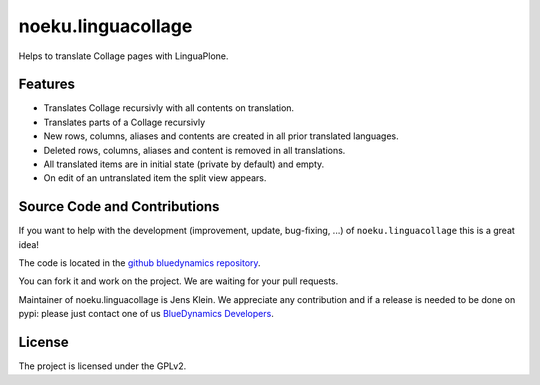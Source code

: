 .. This README is meant for consumption by humans and pypi. Pypi can render rst files so please do not use Sphinx features.
   If you want to learn more about writing documentation, please check out: http://docs.plone.org/about/documentation_styleguide_addons.html
   This text does not appear on pypi or github. It is a comment.

==============================================================================
noeku.linguacollage
==============================================================================

Helps to translate Collage pages with LinguaPlone.

Features
========

- Translates Collage recursivly with all contents on translation.
- Translates parts of a Collage recursivly
- New rows, columns, aliases and contents are created in all prior translated languages.
- Deleted rows, columns, aliases and content is removed in all translations.
- All translated items are in initial state (private by default) and empty.
- On edit of an untranslated item the split view appears.


Source Code and Contributions
=============================

If you want to help with the development (improvement, update, bug-fixing, ...) of ``noeku.linguacollage`` this is a great idea!

The code is located in the `github bluedynamics repository <https://github.com/bluedynamics/noeku.linguacollage>`_.

You can fork it and work on the project.
We are waiting for your pull requests.

Maintainer of noeku.linguacollage is Jens Klein.
We appreciate any contribution and if a release is needed to be done on pypi:
please just contact one of us `BlueDynamics Developers <dev@bluedynamics.com>`_.

License
=======

The project is licensed under the GPLv2.

